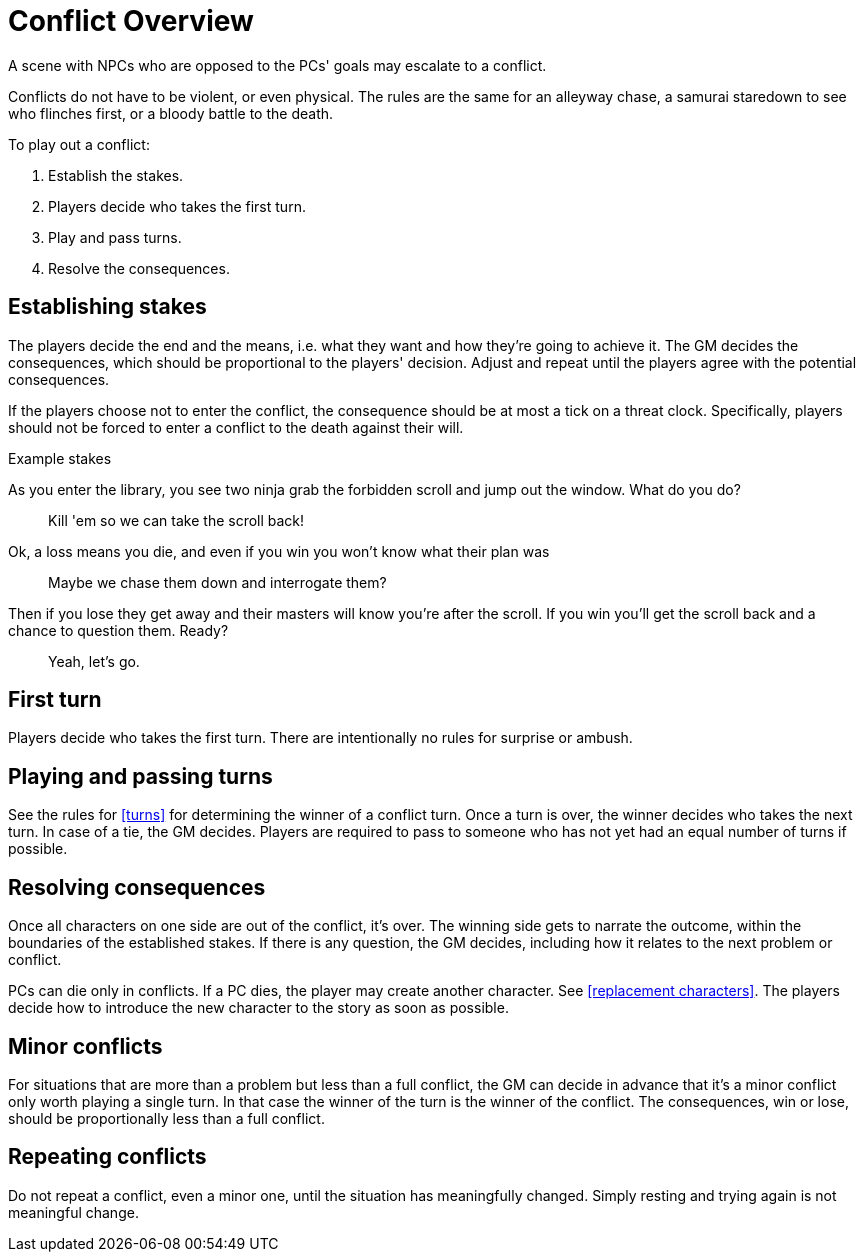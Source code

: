 [#conflict]
= Conflict Overview

A scene with NPCs who are opposed to the PCs' goals may escalate to a conflict.

Conflicts do not have to be violent, or even physical.
The rules are the same for an alleyway chase, a samurai staredown to see who flinches first, or a bloody battle to the death.

To play out a conflict:

. Establish the stakes.
. Players decide who takes the first turn.
. Play and pass turns.
. Resolve the consequences.

== Establishing stakes

The players decide the end and the means, i.e. what they want and how they're going to achieve it.
The GM decides the consequences, which should be proportional to the players' decision.
Adjust and repeat until the players agree with the potential consequences.

If the players choose not to enter the conflict, the consequence should be at most a tick on a threat clock. 
Specifically, players should not be forced to enter a conflict to the death against their will.

.Example stakes
****
As you enter the library, you see two ninja grab the forbidden scroll and jump out the window. What do you do?::
Kill 'em so we can take the scroll back!
Ok, a loss means you die, and even if you win you won't know what their plan was::
Maybe we chase them down and interrogate them?
Then if you lose they get away and their masters will know you're after the scroll. If you win you'll get the scroll back and a chance to question them. Ready?::
Yeah, let's go.
****

== First turn

Players decide who takes the first turn. There are intentionally no rules for surprise or ambush.

== Playing and passing turns

See the rules for <<turns>> for determining the winner of a conflict turn.
Once a turn is over, the winner decides who takes the next turn.
In case of a tie, the GM decides.
Players are required to pass to someone who has not yet had an equal number of turns if possible.

== Resolving consequences

Once all characters on one side are out of the conflict, it's over.
The winning side gets to narrate the outcome, within the boundaries of the established stakes.
If there is any question, the GM decides, including how it relates to the next problem or conflict.

PCs can die only in conflicts.
If a PC dies, the player may create another character. See <<replacement characters>>.
The players decide how to introduce the new character to the story as soon as possible.

== Minor conflicts

For situations that are more than a problem but less than a full conflict, the GM can decide in advance that it's a minor conflict only worth playing a single turn.
In that case the winner of the turn is the winner of the conflict.
The consequences, win or lose, should be proportionally less than a full conflict.

== Repeating conflicts

Do not repeat a conflict, even a minor one, until the situation has meaningfully changed.
Simply resting and trying again is not meaningful change.

